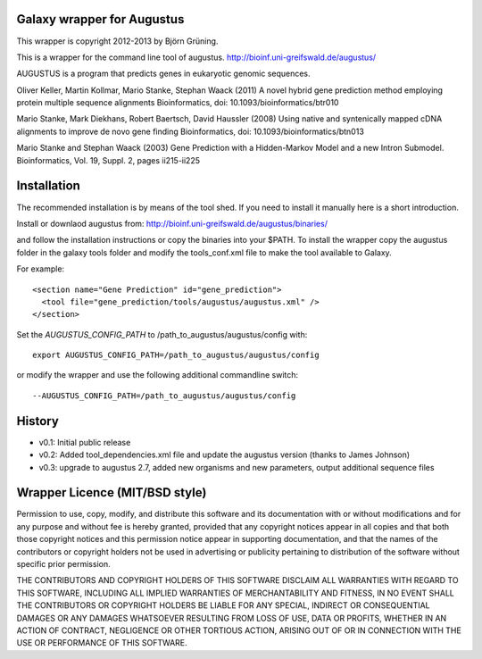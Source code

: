 Galaxy wrapper for Augustus
===========================

This wrapper is copyright 2012-2013 by Björn Grüning.

This is a wrapper for the command line tool of augustus.
http://bioinf.uni-greifswald.de/augustus/

AUGUSTUS is a program that predicts genes in eukaryotic genomic sequences.

Oliver Keller, Martin Kollmar, Mario Stanke, Stephan Waack (2011)
A novel hybrid gene prediction method employing protein multiple sequence alignments
Bioinformatics, doi: 10.1093/bioinformatics/btr010

Mario Stanke, Mark Diekhans, Robert Baertsch, David Haussler (2008)
Using native and syntenically mapped cDNA alignments to improve de novo gene finding
Bioinformatics, doi: 10.1093/bioinformatics/btn013

Mario Stanke and Stephan Waack (2003)
Gene Prediction with a Hidden-Markov Model and a new Intron Submodel. 
Bioinformatics, Vol. 19, Suppl. 2, pages ii215-ii225


Installation
============

The recommended installation is by means of the tool shed. If you need to install it manually here is a short introduction.

Install or downlaod augustus from:
http://bioinf.uni-greifswald.de/augustus/binaries/

and follow the installation instructions or copy the binaries into your $PATH. To install the wrapper copy the augustus folder in the galaxy tools folder and modify the tools_conf.xml file to make the tool available to Galaxy.

For example::

  <section name="Gene Prediction" id="gene_prediction">
    <tool file="gene_prediction/tools/augustus/augustus.xml" />
  </section>


Set the *AUGUSTUS_CONFIG_PATH* to /path_to_augustus/augustus/config with::

  export AUGUSTUS_CONFIG_PATH=/path_to_augustus/augustus/config

or modify the wrapper and use the following additional commandline switch::

  --AUGUSTUS_CONFIG_PATH=/path_to_augustus/augustus/config


History
=======

- v0.1: Initial public release
- v0.2: Added tool_dependencies.xml file and update the augustus version (thanks to James Johnson)
- v0.3: upgrade to augustus 2.7, added new organisms and new parameters, output additional sequence files

Wrapper Licence (MIT/BSD style)
===============================

Permission to use, copy, modify, and distribute this software and its
documentation with or without modifications and for any purpose and
without fee is hereby granted, provided that any copyright notices
appear in all copies and that both those copyright notices and this
permission notice appear in supporting documentation, and that the
names of the contributors or copyright holders not be used in
advertising or publicity pertaining to distribution of the software
without specific prior permission.

THE CONTRIBUTORS AND COPYRIGHT HOLDERS OF THIS SOFTWARE DISCLAIM ALL
WARRANTIES WITH REGARD TO THIS SOFTWARE, INCLUDING ALL IMPLIED
WARRANTIES OF MERCHANTABILITY AND FITNESS, IN NO EVENT SHALL THE
CONTRIBUTORS OR COPYRIGHT HOLDERS BE LIABLE FOR ANY SPECIAL, INDIRECT
OR CONSEQUENTIAL DAMAGES OR ANY DAMAGES WHATSOEVER RESULTING FROM LOSS
OF USE, DATA OR PROFITS, WHETHER IN AN ACTION OF CONTRACT, NEGLIGENCE
OR OTHER TORTIOUS ACTION, ARISING OUT OF OR IN CONNECTION WITH THE USE
OR PERFORMANCE OF THIS SOFTWARE.


